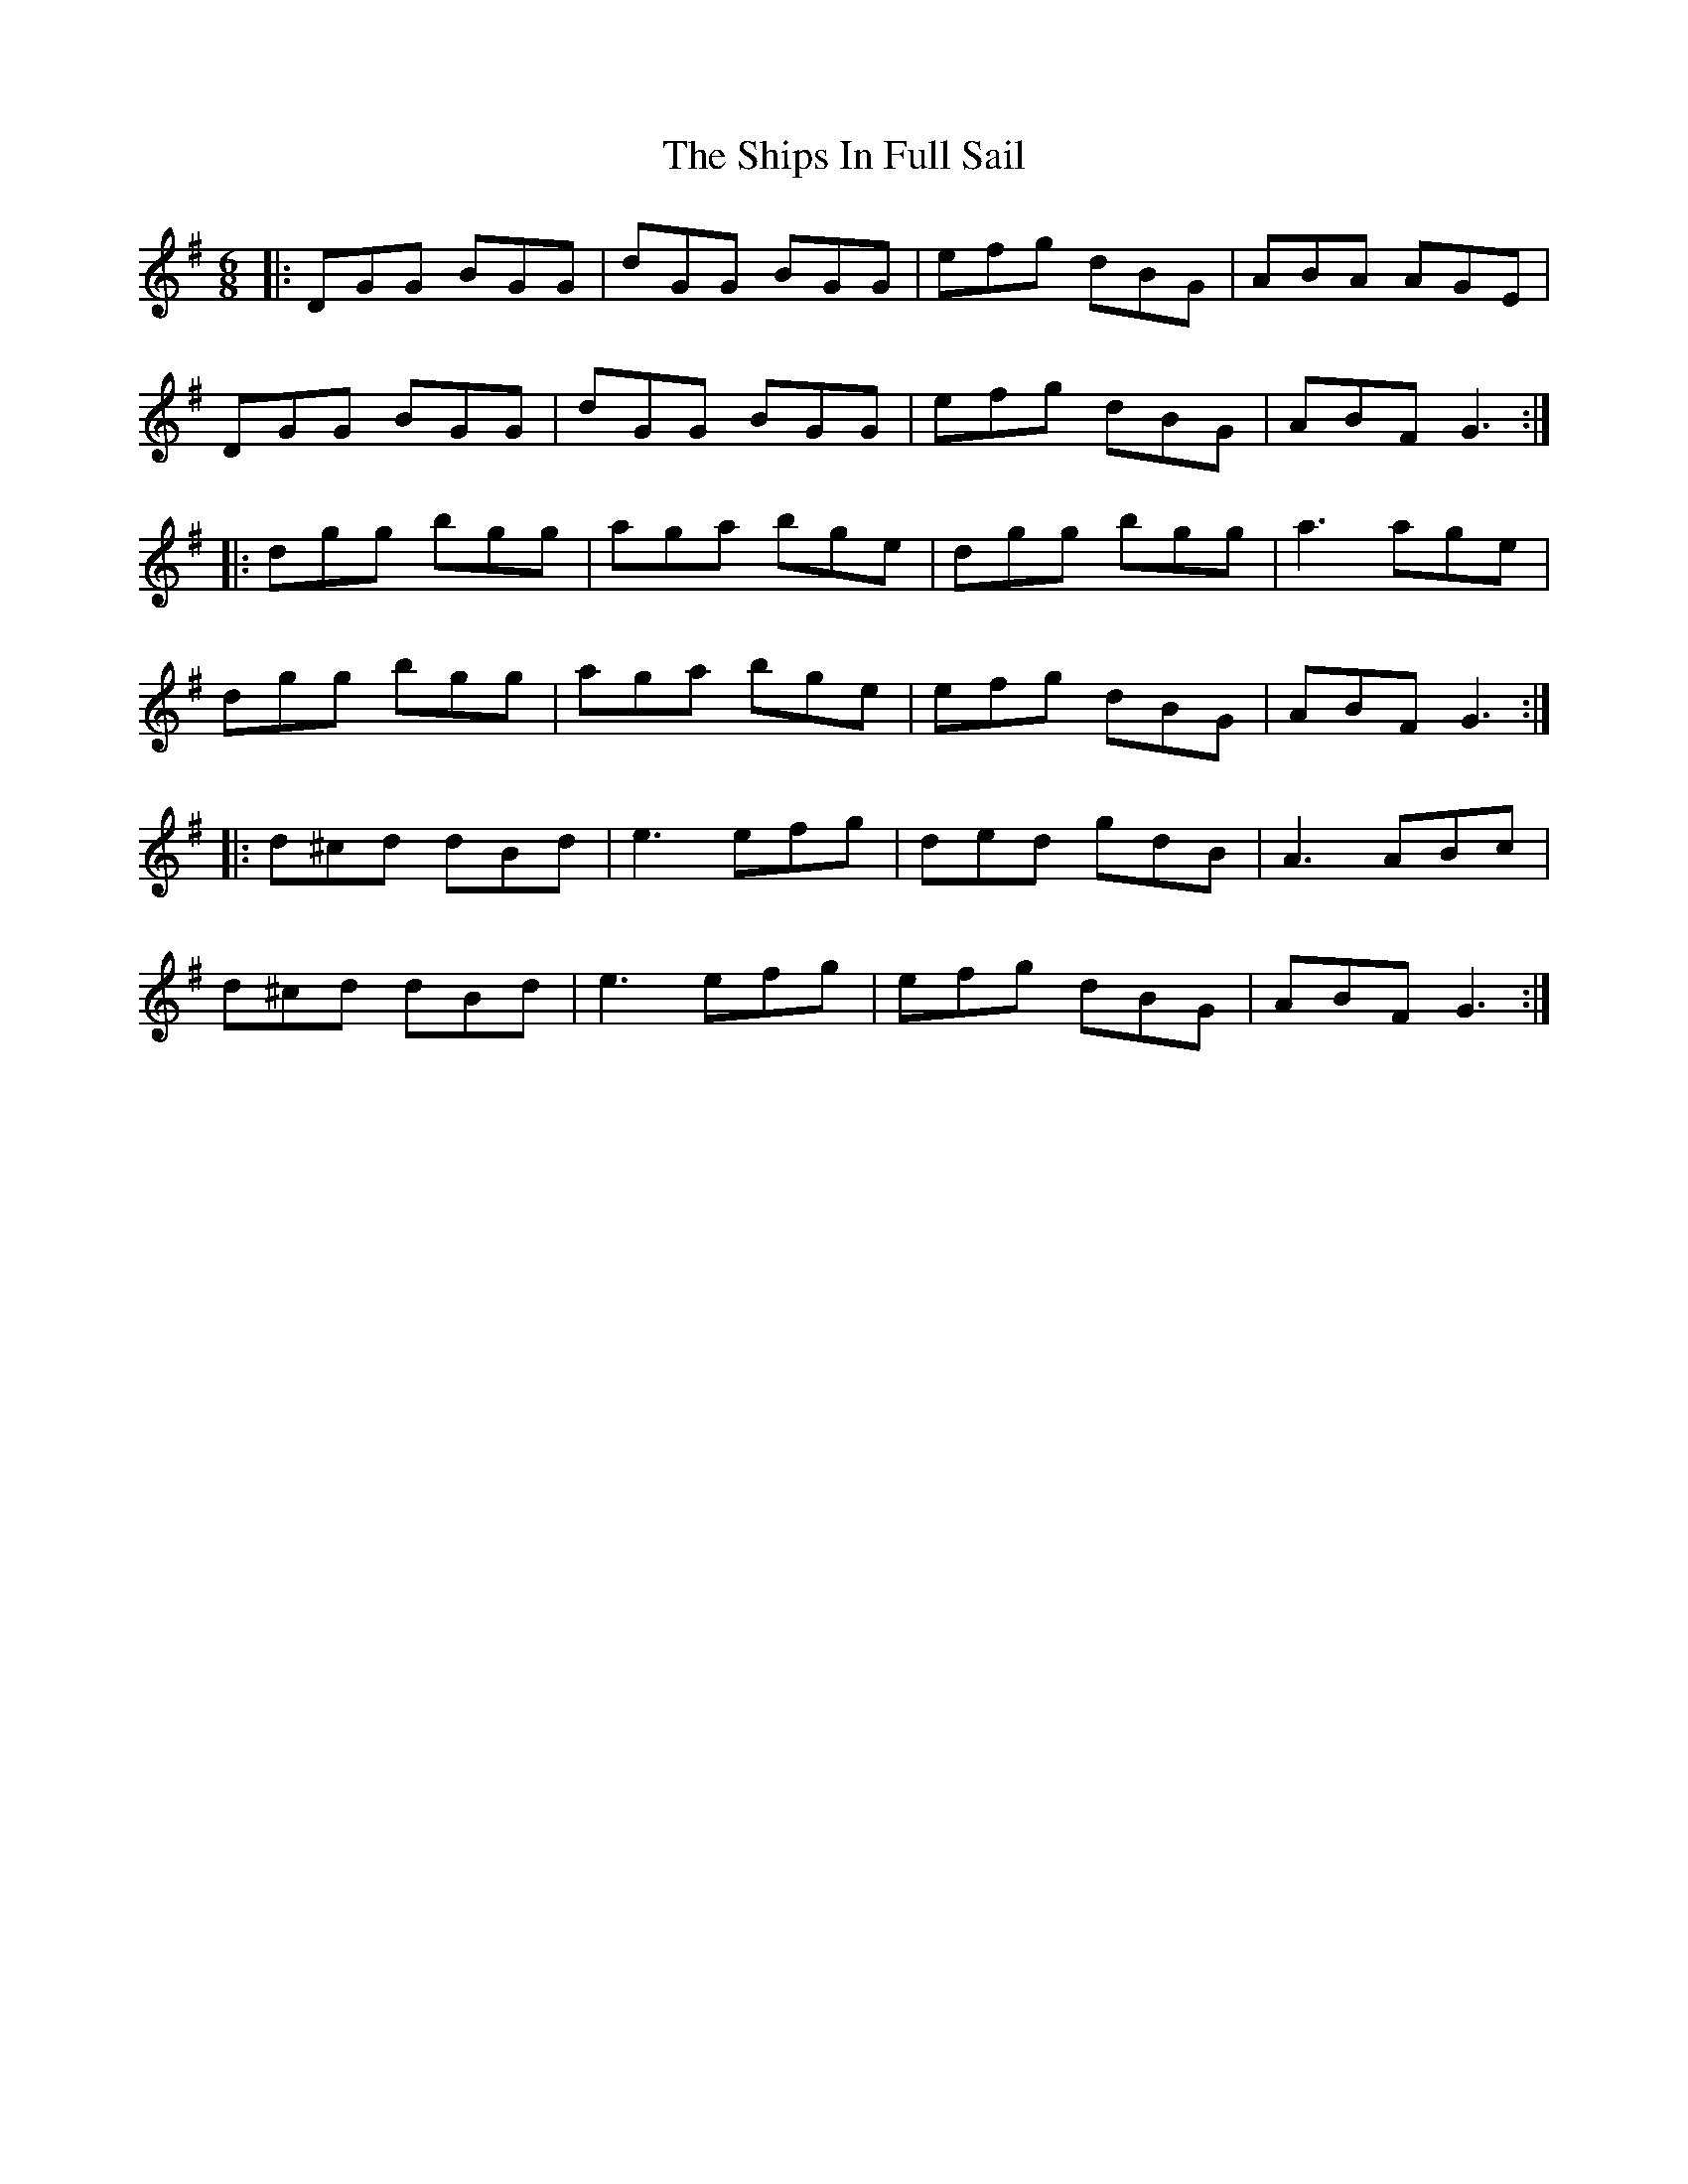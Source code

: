 X: 1
T: The Ships In Full Sail
R: jig
M: 6/8
L: 1/8
K: Gmaj
|:DGG BGG|dGG BGG|efg dBG|ABA AGE|
DGG BGG|dGG BGG|efg dBG|ABF G3:|
|:dgg bgg|aga bge|dgg bgg|a3 age|
dgg bgg|aga bge|efg dBG|ABF G3:|
|:d^cd dBd|e3 efg|ded gdB|A3 ABc|
d^cd dBd|e3 efg|efg dBG|ABF G3:|
